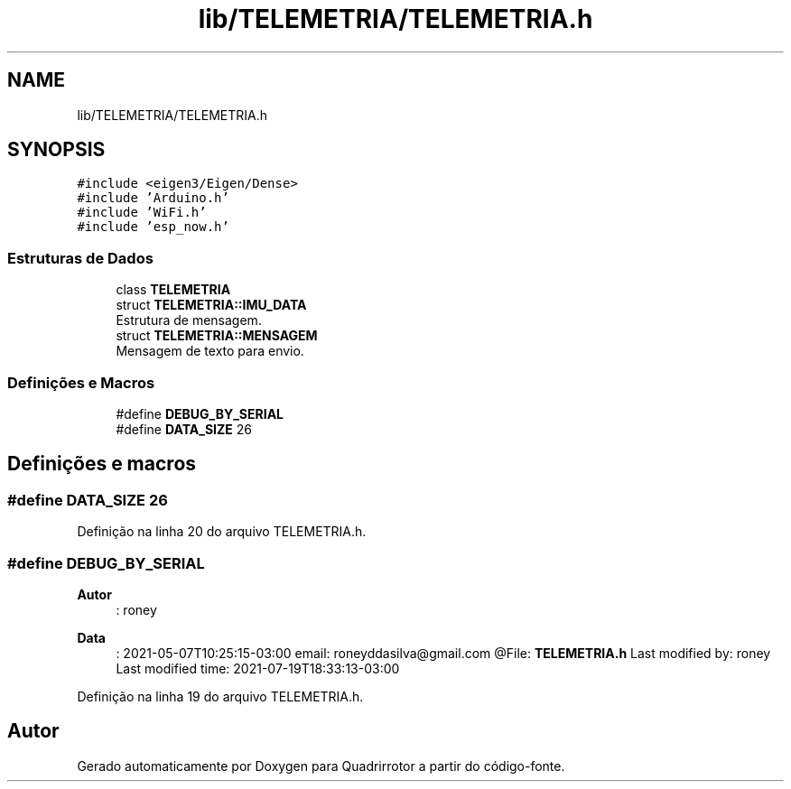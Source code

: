 .TH "lib/TELEMETRIA/TELEMETRIA.h" 3 "Sábado, 20 de Novembro de 2021" "Quadrirrotor" \" -*- nroff -*-
.ad l
.nh
.SH NAME
lib/TELEMETRIA/TELEMETRIA.h
.SH SYNOPSIS
.br
.PP
\fC#include <eigen3/Eigen/Dense>\fP
.br
\fC#include 'Arduino\&.h'\fP
.br
\fC#include 'WiFi\&.h'\fP
.br
\fC#include 'esp_now\&.h'\fP
.br

.SS "Estruturas de Dados"

.in +1c
.ti -1c
.RI "class \fBTELEMETRIA\fP"
.br
.ti -1c
.RI "struct \fBTELEMETRIA::IMU_DATA\fP"
.br
.RI "Estrutura de mensagem\&. "
.ti -1c
.RI "struct \fBTELEMETRIA::MENSAGEM\fP"
.br
.RI "Mensagem de texto para envio\&. "
.in -1c
.SS "Definições e Macros"

.in +1c
.ti -1c
.RI "#define \fBDEBUG_BY_SERIAL\fP"
.br
.ti -1c
.RI "#define \fBDATA_SIZE\fP   26"
.br
.in -1c
.SH "Definições e macros"
.PP 
.SS "#define DATA_SIZE   26"

.PP
Definição na linha 20 do arquivo TELEMETRIA\&.h\&.
.SS "#define DEBUG_BY_SERIAL"

.PP
\fBAutor\fP
.RS 4
: roney 
.RE
.PP
\fBData\fP
.RS 4
: 2021-05-07T10:25:15-03:00 email: roneyddasilva@gmail.com @File: \fBTELEMETRIA\&.h\fP Last modified by: roney Last modified time: 2021-07-19T18:33:13-03:00 
.RE
.PP

.PP
Definição na linha 19 do arquivo TELEMETRIA\&.h\&.
.SH "Autor"
.PP 
Gerado automaticamente por Doxygen para Quadrirrotor a partir do código-fonte\&.
